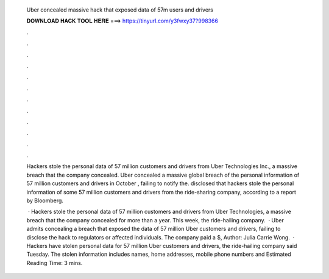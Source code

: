   Uber concealed massive hack that exposed data of 57m users and drivers
  
  
  
  𝐃𝐎𝐖𝐍𝐋𝐎𝐀𝐃 𝐇𝐀𝐂𝐊 𝐓𝐎𝐎𝐋 𝐇𝐄𝐑𝐄 ===> https://tinyurl.com/y3fwxy37?998366
  
  
  
  .
  
  
  
  .
  
  
  
  .
  
  
  
  .
  
  
  
  .
  
  
  
  .
  
  
  
  .
  
  
  
  .
  
  
  
  .
  
  
  
  .
  
  
  
  .
  
  
  
  .
  
  Hackers stole the personal data of 57 million customers and drivers from Uber Technologies Inc., a massive breach that the company concealed. Uber concealed a massive global breach of the personal information of 57 million customers and drivers in October , failing to notify the. disclosed that hackers stole the personal information of some 57 million customers and drivers from the ride-sharing company, according to a report by Bloomberg.
  
   · Hackers stole the personal data of 57 million customers and drivers from Uber Technologies, a massive breach that the company concealed for more than a year. This week, the ride-hailing company.  · Uber admits concealing a breach that exposed the data of 57 million Uber customers and drivers, failing to disclose the hack to regulators or affected individuals. The company paid a $, Author: Julia Carrie Wong.  · Hackers have stolen personal data for 57 million Uber customers and drivers, the ride-hailing company said Tuesday. The stolen information includes names, home addresses, mobile phone numbers and Estimated Reading Time: 3 mins.
